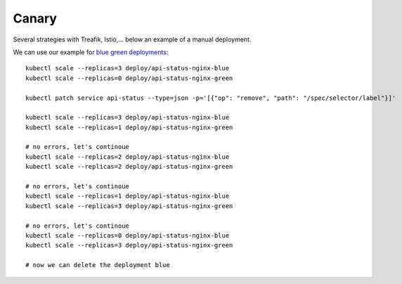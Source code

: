 ######
Canary
######

Several strategies with Treafik, Istio,... below an example of a manual deployment.

We can use our example for `blue green deployments <../3_demo_bluegreen/>`_:

::

  kubectl scale --replicas=3 deploy/api-status-nginx-blue
  kubectl scale --replicas=0 deploy/api-status-nginx-green

  kubectl patch service api-status --type=json -p='[{"op": "remove", "path": "/spec/selector/label"}]'

  kubectl scale --replicas=3 deploy/api-status-nginx-blue
  kubectl scale --replicas=1 deploy/api-status-nginx-green

  # no errors, let's continoue
  kubectl scale --replicas=2 deploy/api-status-nginx-blue
  kubectl scale --replicas=2 deploy/api-status-nginx-green

  # no errors, let's continoue
  kubectl scale --replicas=1 deploy/api-status-nginx-blue
  kubectl scale --replicas=3 deploy/api-status-nginx-green

  # no errors, let's continoue
  kubectl scale --replicas=0 deploy/api-status-nginx-blue
  kubectl scale --replicas=3 deploy/api-status-nginx-green

  # now we can delete the deployment blue
